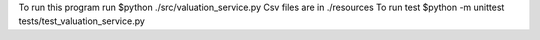 To run this program run $python ./src/valuation_service.py
Csv files are in ./resources
To run test $python -m unittest tests/test_valuation_service.py